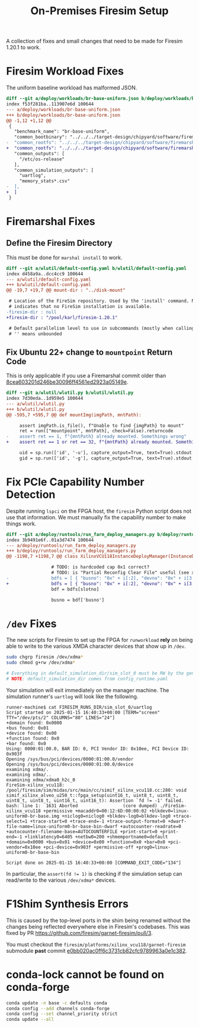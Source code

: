 #+TITLE: On-Premises Firesim Setup

A collection of fixes and small changes that need to be made for Firesim 1.20.1 to work.

* Firesim Workload Fixes
The uniform baseline workload has malformed JSON.
#+begin_src diff
diff --git a/deploy/workloads/br-base-uniform.json b/deploy/workloads/br-base-uniform.json
index f53f281ba..113907e6d 100644
--- a/deploy/workloads/br-base-uniform.json
+++ b/deploy/workloads/br-base-uniform.json
@@ -1,12 +1,12 @@
 {
   "benchmark_name": "br-base-uniform",
   "common_bootbinary": "../../../target-design/chipyard/software/firemarshal/images/firechip/br-base/br-base-bin",
-  "common_rootfs": "../../../target-design/chipyard/software/firemarshal/images/firechip/br-base/br-base.img"
+  "common_rootfs": "../../../target-design/chipyard/software/firemarshal/images/firechip/br-base/br-base.img",
   "common_outputs": [
     "/etc/os-release"
   ],
   "common_simulation_outputs": [
     "uartlog",
     "memory_stats*.csv"
-  ],
+  ]
 }
#+end_src

* Firemarshal Fixes
** Define the Firesim Directory
This must be done for ~marshal install~ to work.

#+begin_src diff
diff --git a/wlutil/default-config.yaml b/wlutil/default-config.yaml
index d458a9a..dcc4cc9 100644
--- a/wlutil/default-config.yaml
+++ b/wlutil/default-config.yaml
@@ -19,7 +19,7 @@ mount-dir : "../disk-mount"

 # Location of the FireSim repository. Used by the 'install' command. Null
 # indicates that no FireSim installation is available.
-firesim-dir : null
+firesim-dir : "/pool/karl/firesim-1.20.1"

 # Default parallelism level to use in subcommands (mostly when calling 'make')
 # '' means unbounded
#+end_src

** Fix Ubuntu 22+ change to ~mountpoint~ Return Code
This is only applicable if you use a Firemarshal commit older than [[https://github.com/firesim/FireMarshal/commit/8cea603201d246be30096ff4561ed2923a05149e][8cea603201d246be30096ff4561ed2923a05149e]].

#+begin_src diff
diff --git a/wlutil/wlutil.py b/wlutil/wlutil.py
index 7d30eda..1d959e5 100644
--- a/wlutil/wlutil.py
+++ b/wlutil/wlutil.py
@@ -595,7 +595,7 @@ def mountImg(imgPath, mntPath):

     assert imgPath.is_file(), f"Unable to find {imgPath} to mount"
     ret = run(["mountpoint", mntPath], check=False).returncode
-    assert ret == 1, f"{mntPath} already mounted. Somethings wrong"
+    assert ret == 1 or ret == 32, f"{mntPath} already mounted. Somethings wrong"

     uid = sp.run(['id', '-u'], capture_output=True, text=True).stdout.strip()
     gid = sp.run(['id', '-g'], capture_output=True, text=True).stdout.strip()
#+end_src

* Fix PCIe Capability Number Detection
Despite running ~lspci~ on the FPGA host, the ~firesim~ Python script does not use that information.
We must manually fix the capability number to make things work.

#+begin_src diff
diff --git a/deploy/runtools/run_farm_deploy_managers.py b/deploy/runtools/run_farm_deploy_managers.py
index 3b9491e6f..01a3d7474 100644
--- a/deploy/runtools/run_farm_deploy_managers.py
+++ b/deploy/runtools/run_farm_deploy_managers.py
@@ -1198,7 +1198,7 @@ class XilinxVCU118InstanceDeployManager(InstanceDeployManager):

                 # TODO: is hardcoded cap 0x1 correct?
                 # TODO: is "Partial Reconfig Clear File" useful (see xvsecctl help)?
-                bdfs = [ { "busno": "0x" + i[:2], "devno": "0x" + i[3:5], "capno": "0x1" } for i in collect.splitlines() if len(i.strip()) >= 0 ]
+                bdfs = [ { "busno": "0x" + i[:2], "devno": "0x" + i[3:5], "capno": "0x0" } for i in collect.splitlines() if len(i.strip()) >= 0 ]
                 bdf = bdfs[slotno]

                 busno = bdf['busno']
#+end_src

* ~/dev~ Fixes
The new scripts for Firesim to set up the FPGA for ~runworkload~ *rely* on being able to write to the various XMDA character devices that show up in ~/dev~.
#+begin_src sh
sudo chgrp firesim /dev/xdma*
sudo chmod g+rw /dev/xdma*

# Everything in default_simulation_dir/sim_slot_0 must be RW by the generic user
# NOTE: default_simulation_dir comes from config_runtime.yaml
#+end_src

Your simulation will exit immediately on the manager machine.
The simulation runner's ~uartlog~ will look like the following.
#+begin_example
runner-machine$ cat FIRESIM_RUNS_DIR/sim_slot_0/uartlog
Script started on 2025-01-15 16:40:33+00:00 [TERM="screen" TTY="/dev/pts/2" COLUMNS="80" LINES="24"]
+domain found: 0x0000
+bus found: 0x01
+device found: 0x00
+function found: 0x0
+bar found: 0x0
Using: 0000:01:00.0, BAR ID: 0, PCI Vendor ID: 0x10ee, PCI Device ID: 0x903f
Opening /sys/bus/pci/devices/0000:01:00.0/vendor
Opening /sys/bus/pci/devices/0000:01:00.0/device
examining xdma/.
examining xdma/..
examining xdma/xdma0_h2c_0
FireSim-xilinx_vcu118: /pool/firesim/sim/midas/src/main/cc/simif_xilinx_vcu118.cc:280: void simif_xilinx_alveo_u250_t::fpga_setup(uint16_t, uint8_t, uint8_t, uint8_t, uint8_t, uint16_t, uint16_t): Assertion `fd != -1' failed.
bash: line 1:  1631 Aborted                 (core dumped) ./FireSim-xilinx_vcu118 +permissive +macaddr0=00:12:6D:00:00:02 +blkdev0=linux-uniform0-br-base.img +niclog0=niclog0 +blkdev-log0=blkdev-log0 +trace-select=1 +trace-start=0 +trace-end=-1 +trace-output-format=0 +dwarf-file-name=linux-uniform0-br-base-bin-dwarf +autocounter-readrate=0 +autocounter-filename-base=AUTOCOUNTERFILE +print-start=0 +print-end=-1 +linklatency0=6405 +netbw0=200 +shmemportname0=default +domain=0x0000 +bus=0x01 +device=0x00 +function=0x0 +bar=0x0 +pci-vendor=0x10ee +pci-device=0x903f +permissive-off +prog0=linux-uniform0-br-base-bin

Script done on 2025-01-15 16:40:33+00:00 [COMMAND_EXIT_CODE="134"]
#+end_example

In particular, the ~assert(fd != 1)~ is checking if the simulation setup can read/write to the various ~/dev/xdma*~ devices.

* F1Shim Synthesis Errors
This is caused by the top-level ports in the shim being renamed without the changes being reflected everywhere else in Firesim's codebases.
This was fixed by PR https://github.com/firesim/garnet-firesim/pull/3.

You must checkout the ~firesim/platforms/xilinx_vcu118/garnet-firesim~ submodule *past* commit [[https://github.com/firesim/garnet-firesim/commit/e0bb020ac0ff6c3731cb82cfc9789963a0e1c382][e0bb020ac0ff6c3731cb82cfc9789963a0e1c382]].

* conda-lock cannot be found on conda-forge
#+begin_src sh
conda update -n base -c defaults conda
conda config --add channels conda-forge
conda config --set channel_priority strict
conda update --all
#+end_src
